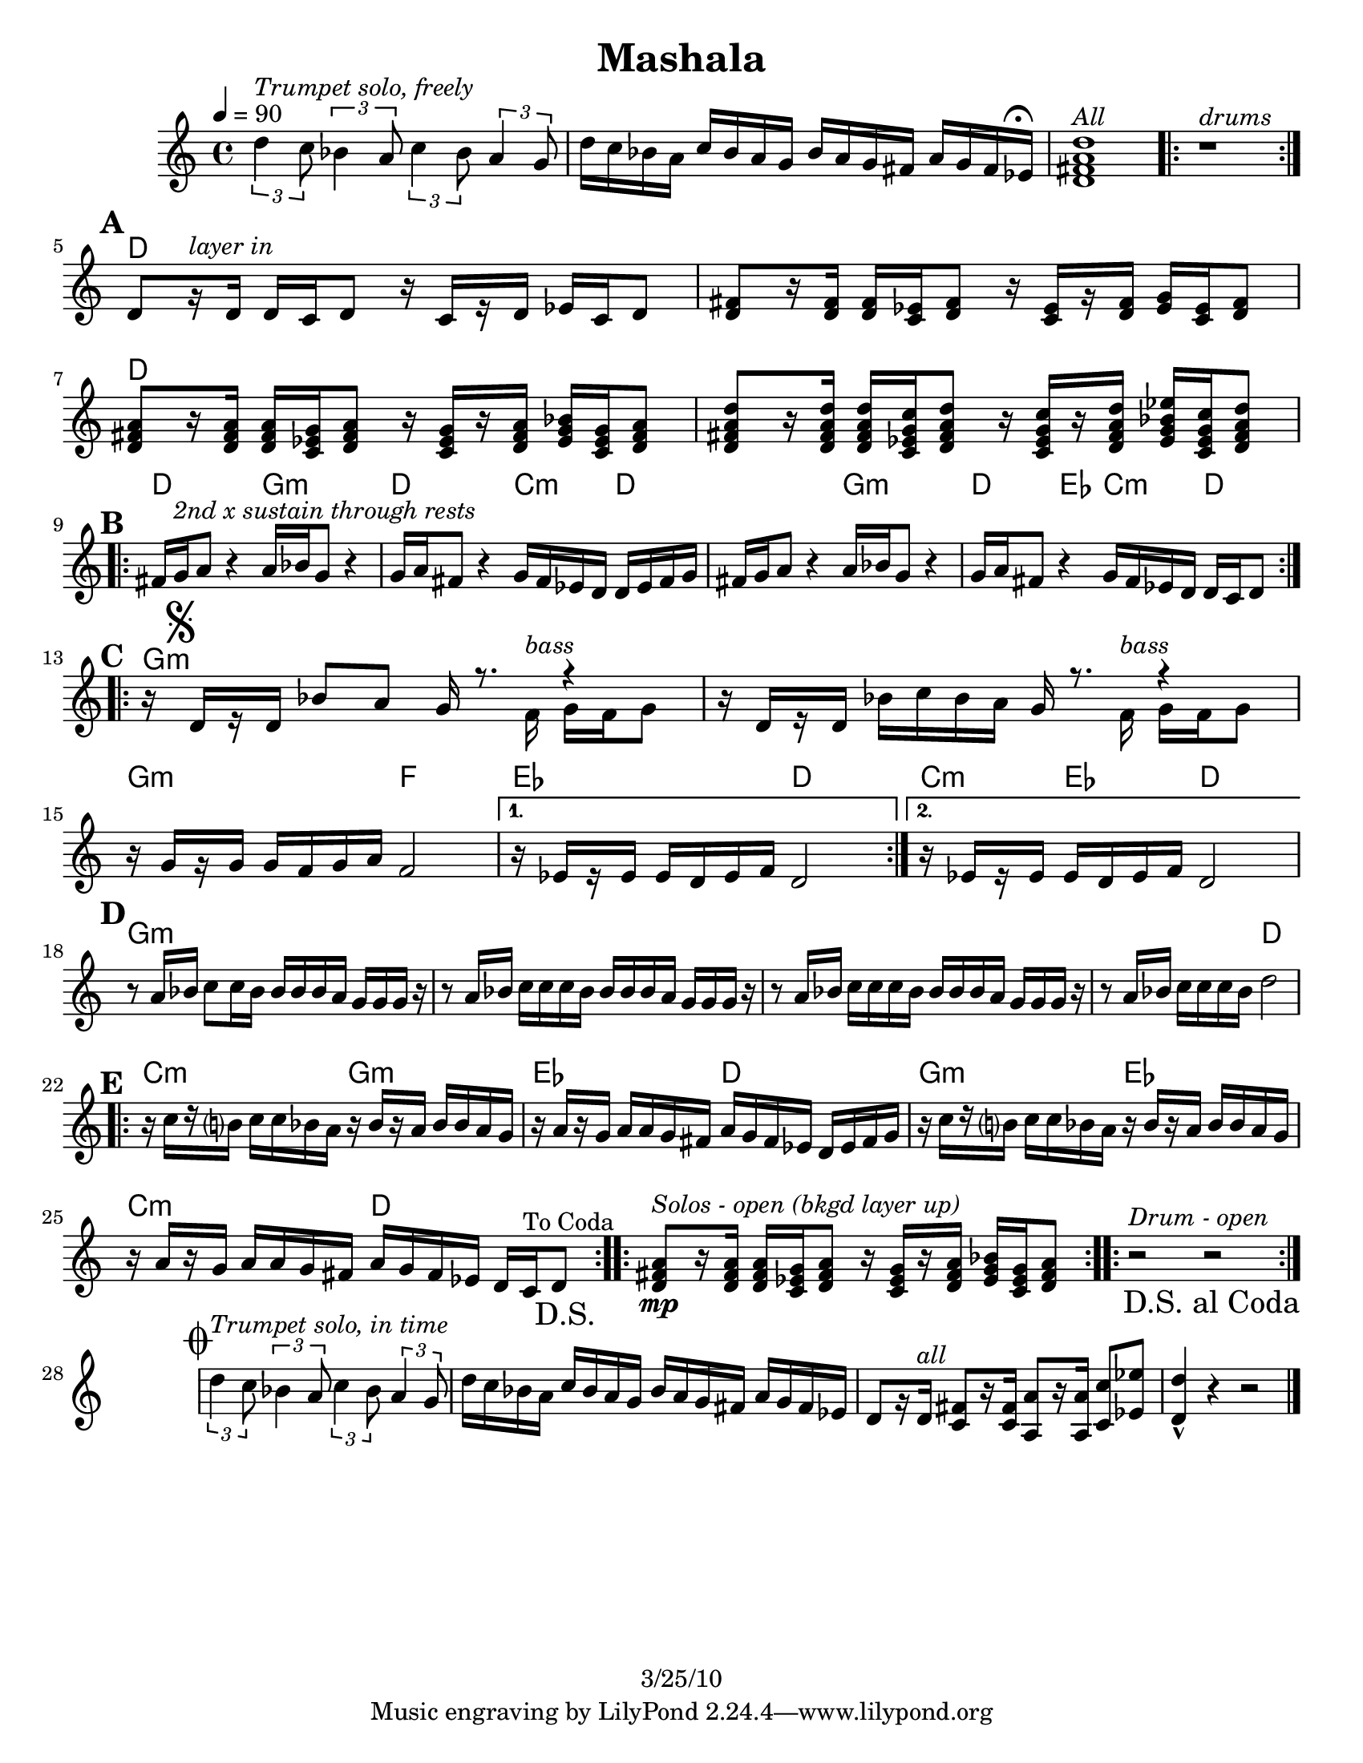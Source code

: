 \version "2.12.1"

\header {
  title = "Mashala"
  %	composer = ""
  copyright = "3/25/10"
}

%place a mark at bottom right
markdownright = { \once \override Score.RehearsalMark #'break-visibility = #begin-of-line-invisible \once \override Score.RehearsalMark #'self-alignment-X = #RIGHT \once \override Score.RehearsalMark #'direction = #DOWN }

%{DONT FORGET SOLO BACKING!%}

% music pieces
%part: melody
melody = {
  \set Score.markFormatter = #format-mark-box-letters
  \override Score.RehearsalMark #'break-align-symbols = #'(clef)
  \relative c'' {
    \set Score.markFormatter = #format-mark-box-letters
    
    \times 2/3 {
      d4^\markup { \italic "Trumpet solo, freely" }
      c8
    } \times 2/3  { bes4 a8 } \times 2/3 { c4 bes8 } \times 2/3  {
      a4 g8^\markup {
        %%%%% FERMATA HERE: HOW TO PUT UNDER??? \musicglyph #"scripts.dfermata" 
    }  } | d'16 c bes a c bes a g bes a g fis a g fis ees^\markup { \musicglyph #"scripts.ufermata" } |
    <d fis a d>1^\markup { \italic "All" } |
    \repeat volta 2 { r1^\markup { \italic "drums" } } |
    
    \break
    \mark \default %A
    d8[ r16^\markup { \italic "layer in" }  d] d c d8 r16 c[ r d] ees c d8 |
    <d fis>8 [ r16 <d fis>] <d fis> <c ees> <d fis>8 r16 <c ees> [ r <d fis>] <ees g> <c ees> <d fis>8 |
    <d fis a>8 [ r16 <d fis a> ] <d fis a> <c ees g> <d fis a>8 r16 <c ees g> [ r <d fis a>] <ees g bes> <c ees g> <d fis a>8 |
    <d fis a d>8 [ r16 <d fis a d>] <d fis a d> <c ees g c> <d fis a d>8 r16 <c ees g c>[ r <d fis a d>] <ees g bes ees> <c ees g c> <d fis a d>8 |
    
    \break
    \mark \default %B
    \repeat volta 2 {
      fis16 g^\markup { \italic "2nd x sustain through rests" }  a8 r4 a16 bes g8 r4 | g16 a fis8 r4 g16 fis ees d d ees fis g |
      fis16 g a8 r4 a16 bes g8 r4 | g16 a fis8 r4 g16 fis ees d d c d8 |
    }
    
    \break
    \mark \default %C
    \repeat volta 2 {
      r16 \mark \markup { \musicglyph #"scripts.segno" } d[ r d] bes'8 a
      
      <<
        %split parts
        { g16 r8. r4 | }
        \\
        { s8. f16^\markup { \italic "bass" } g f g8 }
      >> %end split
      
      r16 d[ r d] bes' c bes a
      
      <<
        %split parts
        { g16 r8. r4 | }
        \\
        { s8. f16^\markup { \italic "bass" } g f g8 }
      >> %end split
      
      r16 g[ r g] g f g a f2 |
    }
    \alternative {
      { r16 ees[ r ees] ees d ees f d2 | }
      { r16 ees[ r ees] ees d ees f d2 | }
    }
    
    \break
    \mark \default %D
    r8 a'16 bes c8 c16 bes bes bes bes a g g g r |
    r8 a16 bes c c c bes bes bes bes a g g g r |
    r8 a16 bes c c c bes bes bes bes a g g g r |
    r8 a16 bes c c c bes d2 |
    
    \break
    \mark \default %E
    \repeat volta 2 {
      r16 c[ r b?] c c bes a r bes[ r a] bes bes a g |
      r a[ r g] a a g fis a g fis ees d ees fis g |
      r16 c[ r b?] c c bes a r bes[ r a] bes bes a g |
      r a[ r g] a a g fis a g fis ees d c ^"To Coda" d8 \markdownright \mark "D.S." |
    }
    
    \repeat volta 4 {
      <d fis a>8\mp^\markup { \italic "Solos - open (bkgd layer up)" } [ r16 <d fis a> ] <d fis a> <c ees g> <d fis a>8 r16 <c ees g> [ r <d fis a>] <ees g bes> <c ees g> <d fis  a>8 |
    }
    \repeat volta 4 { r2^\markup { \italic "Drum - open" } r2 \markdownright \mark "D.S. al Coda" }
    
    \break \stopStaff s1 \startStaff
    
    \mark \markup { \musicglyph #"scripts.coda" }
    
    \times 2/3 { d'4^\markup { \italic "Trumpet solo, in time" } c8 } \times 2/3  { bes4 a8 } \times 2/3 { c4 bes8 } \times 2/3  { a4 g8 } |
    d'16 c bes a c bes a g bes a g fis a g fis ees |
    d8[ r16 d^\markup { \italic "all" }] <c fis>8[ r16 <c fis>] <a a'>8[ r16 <a a'>] <c c'>8 <ees ees'> | <d d'>4-^ r4 r2 \bar "|."
  }
}


%part: changes
changes = \chordmode {
  s1 s s s
  %A
  d1 | d | d | d |
  %B
  d2 g:m | d c4:m d | d2 g:m | d4 ees c:m d |
  %C
  g1:m | g:m | g2:m f | ees2 d2 | c4:m ees d2 |
  %D
  g1:m | g:m | g:m | g2:m d |
  %E
  c2:m g:m | ees d | g:m ees | c:m d |
  %solos
  d1
  %drums 
  s1
  
  
  
}

%%Generated layout
#(set-default-paper-size "letter")
\book {
  \score { <<
    \set Score.markFormatter = #format-mark-box-letters
    
    \transpose c c \new ChordNames { \set chordChanges = ##t \changes }
    \new Staff \with { \consists "Volta_engraver" } {
      \set Staff.midiInstrument = #"trumpet" \clef treble
      \tempo  4 = 90
      \melody
    }
           >> \layout { \context { \Score \remove "Volta_engraver" } }
  }
}